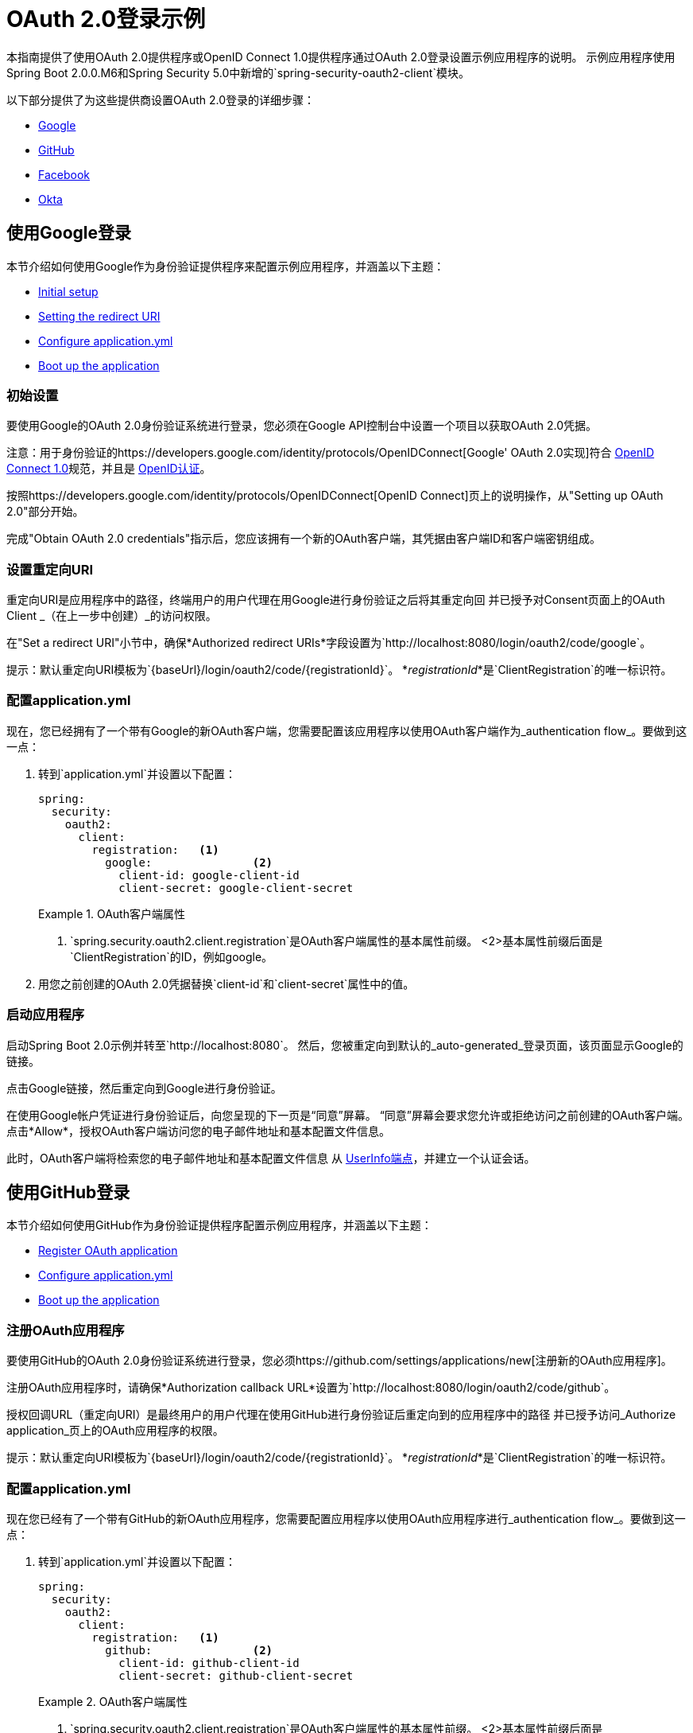 =  OAuth 2.0登录示例

本指南提供了使用OAuth 2.0提供程序或OpenID Connect 1.0提供程序通过OAuth 2.0登录设置示例应用程序的说明。
示例应用程序使用Spring Boot 2.0.0.M6和Spring Security 5.0中新增的`spring-security-oauth2-client`模块。

以下部分提供了为这些提供商设置OAuth 2.0登录的详细步骤：

* <<google-login, Google>>
* <<github-login, GitHub>>
* <<facebook-login, Facebook>>
* <<okta-login, Okta>>

[[google-login]]
== 使用Google登录

本节介绍如何使用Google作为身份验证提供程序来配置示例应用程序，并涵盖以下主题：

* <<google-initial-setup,Initial setup>>
* <<google-redirect-uri,Setting the redirect URI>>
* <<google-application-config,Configure application.yml>>
* <<google-boot-application,Boot up the application>>

[[google-initial-setup]]
=== 初始设置

要使用Google的OAuth 2.0身份验证系统进行登录，您必须在Google API控制台中设置一个项目以获取OAuth 2.0凭据。

注意：用于身份验证的https://developers.google.com/identity/protocols/OpenIDConnect[Google' OAuth 2.0实现]符合
  http://openid.net/connect/[OpenID Connect 1.0]规范，并且是 http://openid.net/certification/[OpenID认证]。

按照https://developers.google.com/identity/protocols/OpenIDConnect[OpenID Connect]页上的说明操作，从"Setting up OAuth 2.0"部分开始。

完成"Obtain OAuth 2.0 credentials"指示后，您应该拥有一个新的OAuth客户端，其凭据由客户端ID和客户端密钥组成。

[[google-redirect-uri]]
=== 设置重定向URI

重定向URI是应用程序中的路径，终端用户的用户代理在用Google进行身份验证之后将其重定向回
并已授予对Consent页面上的OAuth Client _（在上一步中创建）_的访问权限。

在"Set a redirect URI"小节中，确保*Authorized redirect URIs*字段设置为`http://localhost:8080/login/oauth2/code/google`。

提示：默认重定向URI模板为`{baseUrl}/login/oauth2/code/{registrationId}`。
  *_registrationId_*是`ClientRegistration`的唯一标识符。

[[google-application-config]]
=== 配置application.yml

现在，您已经拥有了一个带有Google的新OAuth客户端，您需要配置该应用程序以使用OAuth客户端作为_authentication flow_。要做到这一点：

. 转到`application.yml`并设置以下配置：
+
[source,yaml]
----
spring:
  security:
    oauth2:
      client:
        registration:	<1>
          google:		<2>
            client-id: google-client-id
            client-secret: google-client-secret
----
+
.OAuth客户端属性
====
<1> `spring.security.oauth2.client.registration`是OAuth客户端属性的基本属性前缀。
<2>基本属性前缀后面是`ClientRegistration`的ID，例如google。
====

. 用您之前创建的OAuth 2.0凭据替换`client-id`和`client-secret`属性中的值。

[[google-boot-application]]
=== 启动应用程序

启动Spring Boot 2.0示例并转至`http://localhost:8080`。
然后，您被重定向到默认的_auto-generated_登录页面，该页面显示Google的链接。

点击Google链接，然后重定向到Google进行身份验证。

在使用Google帐户凭证进行身份验证后，向您呈现的下一页是“同意”屏幕。
“同意”屏幕会要求您允许或拒绝访问之前创建的OAuth客户端。
点击*Allow*，授权OAuth客户端访问您的电子邮件地址和基本配置文件信息。

此时，OAuth客户端将检索您的电子邮件地址和基本配置文件信息
从 http://openid.net/specs/openid-connect-core-1_0.html#UserInfo[UserInfo端点]，并建立一个认证会话。

[[github-login]]
== 使用GitHub登录

本节介绍如何使用GitHub作为身份验证提供程序配置示例应用程序，并涵盖以下主题：

* <<github-register-application,Register OAuth application>>
* <<github-application-config,Configure application.yml>>
* <<github-boot-application,Boot up the application>>

[[github-register-application]]
=== 注册OAuth应用程序

要使用GitHub的OAuth 2.0身份验证系统进行登录，您必须https://github.com/settings/applications/new[注册新的OAuth应用程序]。

注册OAuth应用程序时，请确保*Authorization callback URL*设置为`http://localhost:8080/login/oauth2/code/github`。

授权回调URL（重定向URI）是最终用户的用户代理在使用GitHub进行身份验证后重定向到的应用程序中的路径
并已授予访问_Authorize application_页上的OAuth应用程序的权限。

提示：默认重定向URI模板为`{baseUrl}/login/oauth2/code/{registrationId}`。
  *_registrationId_*是`ClientRegistration`的唯一标识符。

[[github-application-config]]
=== 配置application.yml

现在您已经有了一个带有GitHub的新OAuth应用程序，您需要配置应用程序以使用OAuth应用程序进行_authentication flow_。要做到这一点：

. 转到`application.yml`并设置以下配置：
+
[source,yaml]
----
spring:
  security:
    oauth2:
      client:
        registration:	<1>
          github:		<2>
            client-id: github-client-id
            client-secret: github-client-secret
----
+
.OAuth客户端属性
====
<1> `spring.security.oauth2.client.registration`是OAuth客户端属性的基本属性前缀。
<2>基本属性前缀后面是`ClientRegistration`的ID，例如github。
====

. 用您之前创建的OAuth 2.0凭据替换`client-id`和`client-secret`属性中的值。

[[github-boot-application]]
=== 启动应用程序

启动Spring Boot 2.0示例并转至`http://localhost:8080`。
然后，您将被重定向到默认的_auto-generated_登录页面，该页面显示GitHub的链接。

点击GitHub链接，然后重定向到GitHub进行身份验证。

在使用您的GitHub凭证进行身份验证后，呈现给您的下一页是"Authorize application"。
此页面会要求您在上一步中创建的应用程序*Authorize*。
点击_Authorize application_以允许OAuth应用程序访问您的个人用户数据信息。

此时，OAuth客户端将检索您的个人用户信息
来自UserInfo端点并建立一个认证会话。

[TIP]
有关从UserInfo端点返回的详细信息，请参阅API文档
对于https://developer.github.com/v3/users/#get-the-authenticated-user ["Get the authenticated user"]。

[[facebook-login]]
== 使用Facebook登录

本节介绍如何使用Facebook作为身份验证提供程序配置示例应用程序，并涵盖以下主题：

* <<facebook-register-application,Add a New App>>
* <<facebook-application-config,Configure application.yml>>
* <<facebook-boot-application,Boot up the application>>

[[facebook-register-application]]
=== 添加新的应用程序

要使用Facebook的OAuth 2.0身份验证系统进行登录，您必须先https://developers.facebook.com/apps[Add a New App]。

选择"Create a New App"，然后显示"Create a New App ID"页面。输入显示名称，联系人电子邮件地址，类别，然后点击"Create App ID"。

注：_Category_字段的选择不相关，但它是必填字段 - 选择"Local"。

接下来的页面是"Product Setup"。点击*Facebook Login*产品的"Get Started"按钮。
在左侧边栏的_Products  - > Facebook Login_下，选择_Settings_。

对于字段*Valid OAuth redirect URIs*，输入`http://localhost:8080/login/oauth2/code/facebook`，然后点击_Save Changes_。

OAuth重定向URI是应用程序中的路径，终端用户的用户代理在与Facebook进行身份验证后被重定向回
并已授予访问_Authorize application_页上的应用程序的权限。

提示：默认重定向URI模板为`{baseUrl}/login/oauth2/code/{registrationId}`。
  *_registrationId_*是`ClientRegistration`的唯一标识符。

[[facebook-application-config]]
=== 配置application.yml

现在您已经使用Facebook创建了一个新的应用程序，您需要配置示例应用程序以使用应用程序进行_authentication flow_。要做到这一点：

. 转到`application.yml`并设置以下配置：
+
[source,yaml]
----
spring:
  security:
    oauth2:
      client:
        registration:	<1>
          facebook:		<2>
            client-id: facebook-client-id
            client-secret: facebook-client-secret
----
+
.OAuth客户端属性
====
<1> `spring.security.oauth2.client.registration`是OAuth客户端属性的基本属性前缀。
<2>基本属性前缀后面是`ClientRegistration`的标识，例如facebook。
====

. 用您之前创建的OAuth 2.0凭据替换`client-id`和`client-secret`属性中的值。

[[facebook-boot-application]]
=== 启动应用程序

启动Spring Boot 2.0示例并转至`http://localhost:8080`。
然后，您被重定向到默认的_auto-generated_登录页面，该页面显示Facebook的链接。

点击Facebook链接，然后重定向到Facebook进行身份验证。

使用您的Facebook凭证进行身份验证后，向您展示的下一个页面是"Authorize application"。
此页面会要求您在上一步中创建的应用程序*Authorize*。
点击_Authorize application_允许OAuth应用程序访问您的_public个人资料_和_email地址信息。

此时，OAuth客户端将检索您的个人用户信息
来自UserInfo端点并建立一个认证会话。

[[okta-login]]
== 用Okta登录

本节介绍如何使用Okta作为身份验证提供程序配置示例应用程序，并涵盖以下主题：

* <<okta-register-application,Add Application>>
* <<okta-assign-application-people,Assign Application to People>>
* <<okta-application-config,Configure application.yml>>
* <<okta-boot-application,Boot up the application>>

[[okta-register-application]]
=== 添加应用程序

要使用Okta的OAuth 2.0身份验证系统进行登录，您必须首先https://www.okta.com/developer/signup [创建开发者帐户]。

登录到您的帐户子域并导航到_Applications  - > Applications_，然后选择"Add Application"按钮。
从"Add Application"页面选择"Create New App"按钮并输入以下内容：

*  *Platform:*网络
*  *Sign on method:* OpenID Connect

选择_Create_按钮。
在"General Settings"页面上，输入应用程序名称（例如，"Spring Security Okta Login"），然后选择_Next_按钮。
在"Configure OpenID Connect"页面上，为字段*Redirect URIs*输入`http://localhost:8080/login/oauth2/code/okta`，然后选择_Finish_。

重定向URI是最终用户的用户代理在用Okta进行身份验证后重定向到的应用程序中的路径
并已授予访问_Authorize application_页上的应用程序的权限。

提示：默认重定向URI模板为`{baseUrl}/login/oauth2/code/{registrationId}`。
  *_registrationId_*是`ClientRegistration`的唯一标识符。

[[okta-assign-application-people]]
=== 将应用程序分配给人员

从应用程序的"General"选项卡中，选择"Assignments"选项卡，然后选择_Assign_按钮。
选择_Assign to People_并将您的帐户分配给应用程序。然后选择_Save和Go Back_按钮。

[[okta-application-config]]
=== 配置application.yml

现在您已经使用Okta创建了一个新的应用程序，您需要配置示例应用程序以将该应用程序用于_authentication flow_。要做到这一点：

. 转到`application.yml`并设置以下配置：
+
[source,yaml]
----
spring:
  security:
    oauth2:
      client:
        registration:	<1>
          okta:		<2>
            client-id: okta-client-id
            client-secret: okta-client-secret
        provider:	<3>
          okta:
            authorization-uri: https://your-subdomain.oktapreview.com/oauth2/v1/authorize
            token-uri: https://your-subdomain.oktapreview.com/oauth2/v1/token
            user-info-uri: https://your-subdomain.oktapreview.com/oauth2/v1/userinfo
            user-name-attribute: sub
            jwk-set-uri: https://your-subdomain.oktapreview.com/oauth2/v1/keys
----
+
.OAuth客户端属性
====
<1> `spring.security.oauth2.client.registration`是OAuth客户端属性的基本属性前缀。
<2>基本属性前缀后面是`ClientRegistration`的ID，例如okta。
<3> `spring.security.oauth2.client.provider`是OAuth提供程序属性的基本属性前缀。
====

. 用您之前创建的OAuth 2.0凭据替换`client-id`和`client-secret`属性中的值。
另外，在注册过程中，将`authorization-uri`，`token-uri`，`user-info-uri`和`jwk-set-uri`中的`https://your-subdomain.oktapreview.com`替换为分配给您帐户的子域。

[[okta-boot-application]]
=== 启动应用程序

启动Spring Boot 2.0示例并转至`http://localhost:8080`。
然后，您将被重定向到默认的_auto-generated_登录页面，该页面显示Okta的链接。

点击Okta链接，然后重定向到Okta进行身份验证。

使用您的Okta帐户凭据进行身份验证后，OAuth客户端将检索您的电子邮件地址和基本配置文件信息
从 http://openid.net/specs/openid-connect-core-1_0.html#UserInfo[UserInfo端点]，并建立一个认证会话。
